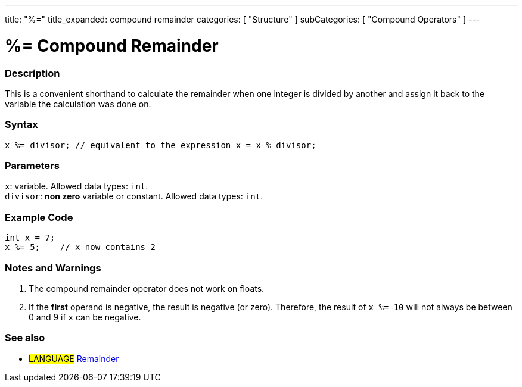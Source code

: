 ---
title: "%="
title_expanded: compound remainder
categories: [ "Structure" ]
subCategories: [ "Compound Operators" ]
---





= %= Compound Remainder


// OVERVIEW SECTION STARTS
[#overview]
--

[float]
=== Description
This is a convenient shorthand to calculate the remainder when one integer is divided by another and assign it back to the variable the calculation was done on.
[%hardbreaks]


[float]
=== Syntax
`x %= divisor;   // equivalent to the expression x = x % divisor;`


[float]
=== Parameters
`x`: variable. Allowed data types: `int`. +
`divisor`: *non zero* variable or constant. Allowed data types: `int`.

--
// OVERVIEW SECTION ENDS



// HOW TO USE SECTION STARTS
[#howtouse]
--

[float]
=== Example Code

[source,arduino]
----
int x = 7;
x %= 5;    // x now contains 2
----
[%hardbreaks]

[float]
=== Notes and Warnings
1. The compound remainder operator does not work on floats.

2. If the *first* operand is negative, the result is negative (or zero).
Therefore, the result of `x %= 10` will not always be between 0 and 9 if `x` can be negative.
[%hardbreaks]

--
// HOW TO USE SECTION ENDS



//SEE ALSO SECTION BEGINS
[#see_also]
--

[float]
=== See also

[role="language"]
* #LANGUAGE#  link:../../arithmetic-operators/remainder[Remainder]

--
// SEE ALSO SECTION ENDS
